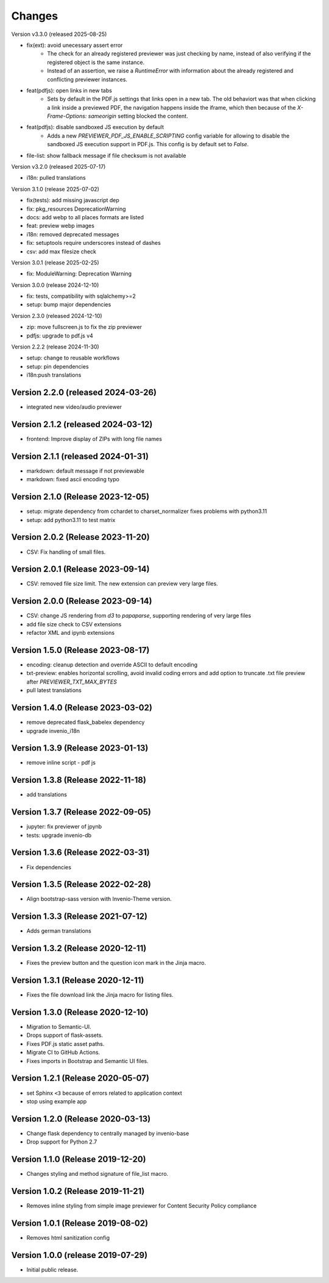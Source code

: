 ..
    This file is part of Invenio.
    Copyright (C) 2016-2024 CERN.
    Copyright (C) 2024-2025 Graz University of Technology.

    Invenio is free software; you can redistribute it and/or modify it
    under the terms of the MIT License; see LICENSE file for more details.


Changes
=======

Version v3.3.0 (released 2025-08-25)

- fix(ext): avoid unecessary assert error
    * The check for an already registered previewer was just checking by
      name, instead of also verifying if the registered object is the same
      instance.
    * Instead of an assertion, we raise a `RuntimeError` with information
      about the already registered and conflicting previewer instances.
- feat(pdfjs): open links in new tabs
    * Sets by default in the PDF.js settings that links open in a new tab.
      The old behaviort was that when clicking a link inside a previewed
      PDF, the navigation happens inside the iframe, which then because of
      the `X-Frame-Options: sameorigin` setting blocked the content.
- feat(pdfjs): disable sandboxed JS execution by default
    * Adds a new `PREVIEWER_PDF_JS_ENABLE_SCRIPTING` config variable for
      allowing to disable the sandboxed JS execution support in PDF.js.
      This config is by default set to `False`.
- file-list: show fallback message if file checksum is not available

Version v3.2.0 (released 2025-07-17)

- i18n: pulled translations

Version 3.1.0 (release 2025-07-02)

- fix(tests): add missing javascript dep
- fix: pkg_resources DeprecationWarning
- docs: add webp to all places formats are listed
- feat: preview webp images
- i18n: removed deprecated messages
- fix: setuptools require underscores instead of dashes
- csv: add max filesize check

Version 3.0.1 (release 2025-02-25)

- fix: ModuleWarning: Deprecation Warning

Version 3.0.0 (release 2024-12-10)

- fix: tests, compatibility with sqlalchemy>=2
- setup: bump major dependencies

Version 2.3.0 (released 2024-12-10)

- zip: move fullscreen.js to fix the zip previewer
- pdfjs: upgrade to pdf.js v4

Version 2.2.2 (release 2024-11-30)

- setup: change to reusable workflows
- setup: pin dependencies
- i18n:push translations

Version 2.2.0 (released 2024-03-26)
-----------------------------------

- integrated new video/audio previewer

Version 2.1.2 (released 2024-03-12)
-----------------------------------

- frontend: Improve display of ZIPs with long file names

Version 2.1.1 (released 2024-01-31)
-----------------------------------

- markdown: default message if not previewable
- markdown: fixed ascii encoding typo

Version 2.1.0 (Release 2023-12-05)
----------------------------------

- setup: migrate dependency from cchardet to charset_normalizer
  fixes problems with python3.11
- setup: add python3.11 to test matrix

Version 2.0.2 (Release 2023-11-20)
----------------------------------

- CSV: Fix handling of small files.

Version 2.0.1 (Release 2023-09-14)
----------------------------------

- CSV: removed file size limit. The new extension can preview very large files.

Version 2.0.0 (Release 2023-09-14)
----------------------------------

- CSV: change JS rendering from `d3` to `papaparse`, supporting rendering
  of very large files
- add file size check to CSV extensions
- refactor XML and ipynb extensions

Version 1.5.0 (Release 2023-08-17)
----------------------------------

- encoding: cleanup detection and override ASCII to default encoding
- txt-preview: enables horizontal scrolling, avoid invalid coding errors and add
  option to truncate .txt file preview after `PREVIEWER_TXT_MAX_BYTES`
- pull latest translations

Version 1.4.0 (Release 2023-03-02)
----------------------------------

- remove deprecated flask_babelex dependency
- upgrade invenio_i18n

Version 1.3.9 (Release 2023-01-13)
----------------------------------

- remove inline script - pdf js

Version 1.3.8 (Release 2022-11-18)
----------------------------------
- add translations

Version 1.3.7 (Release 2022-09-05)
----------------------------------

- jupyter: fix previewer of jpynb
- tests: upgrade invenio-db

Version 1.3.6 (Release 2022-03-31)
----------------------------------

- Fix dependencies

Version 1.3.5 (Release 2022-02-28)
----------------------------------

- Align bootstrap-sass version with Invenio-Theme version.

Version 1.3.3 (Release 2021-07-12)
------------------------------------

- Adds german translations


Version 1.3.2 (Release 2020-12-11)
------------------------------------

- Fixes the preview button and the question icon mark in the Jinja macro.

Version 1.3.1 (Release 2020-12-11)
------------------------------------

- Fixes the file download link the Jinja macro for listing files.

Version 1.3.0 (Release 2020-12-10)
------------------------------------

- Migration to Semantic-UI.
- Drops support of flask-assets.
- Fixes PDF.js static asset paths.
- Migrate CI to GitHub Actions.
- Fixes imports in Bootstrap and Semantic UI files.

Version 1.2.1 (Release 2020-05-07)
----------------------------------

- set Sphinx ``<3`` because of errors related to application context
- stop using example app

Version 1.2.0 (Release 2020-03-13)
----------------------------------

- Change flask dependency to centrally managed by invenio-base
- Drop support for Python 2.7

Version 1.1.0 (Release 2019-12-20)
----------------------------------

- Changes styling and method signature of file_list macro.

Version 1.0.2 (Release 2019-11-21)
----------------------------------

- Removes inline styling from simple image previewer for Content Security
  Policy compliance

Version 1.0.1 (Release 2019-08-02)
----------------------------------

- Removes html sanitization config

Version 1.0.0 (release 2019-07-29)
----------------------------------

- Initial public release.
